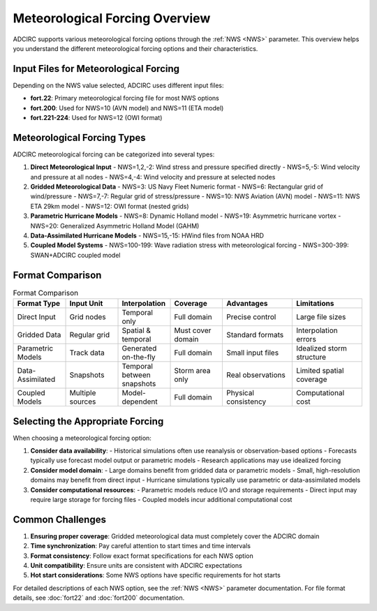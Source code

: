 Meteorological Forcing Overview
===============================

ADCIRC supports various meteorological forcing options through the :ref:`NWS <NWS>` parameter. This overview helps you understand the different meteorological forcing options and their characteristics.

Input Files for Meteorological Forcing
--------------------------------------

Depending on the NWS value selected, ADCIRC uses different input files:

* **fort.22**: Primary meteorological forcing file for most NWS options
* **fort.200**: Used for NWS=10 (AVN model) and NWS=11 (ETA model)
* **fort.221-224**: Used for NWS=12 (OWI format)

Meteorological Forcing Types
----------------------------

ADCIRC meteorological forcing can be categorized into several types:

1. **Direct Meteorological Input**
   - NWS=1,2,-2: Wind stress and pressure specified directly
   - NWS=5,-5: Wind velocity and pressure at all nodes
   - NWS=4,-4: Wind velocity and pressure at selected nodes

2. **Gridded Meteorological Data**
   - NWS=3: US Navy Fleet Numeric format
   - NWS=6: Rectangular grid of wind/pressure
   - NWS=7,-7: Regular grid of stress/pressure
   - NWS=10: NWS Aviation (AVN) model
   - NWS=11: NWS ETA 29km model
   - NWS=12: OWI format (nested grids)

3. **Parametric Hurricane Models**
   - NWS=8: Dynamic Holland model
   - NWS=19: Asymmetric hurricane vortex
   - NWS=20: Generalized Asymmetric Holland Model (GAHM)

4. **Data-Assimilated Hurricane Models**
   - NWS=15,-15: HWind files from NOAA HRD

5. **Coupled Model Systems**
   - NWS=100-199: Wave radiation stress with meteorological forcing
   - NWS=300-399: SWAN+ADCIRC coupled model

Format Comparison
-----------------

.. list-table:: Format Comparison
   :widths: 15 15 15 15 20 20
   :header-rows: 1
   :class: tight-table

   * - Format Type
     - Input Unit
     - Interpolation
     - Coverage
     - Advantages
     - Limitations
   * - Direct Input
     - Grid nodes
     - Temporal only
     - Full domain
     - Precise control
     - Large file sizes
   * - Gridded Data
     - Regular grid
     - Spatial & temporal
     - Must cover domain
     - Standard formats
     - Interpolation errors
   * - Parametric Models
     - Track data
     - Generated on-the-fly
     - Full domain
     - Small input files
     - Idealized storm structure
   * - Data-Assimilated
     - Snapshots
     - Temporal between snapshots
     - Storm area only
     - Real observations
     - Limited spatial coverage
   * - Coupled Models
     - Multiple sources
     - Model-dependent
     - Full domain
     - Physical consistency
     - Computational cost

Selecting the Appropriate Forcing
---------------------------------

When choosing a meteorological forcing option:

1. **Consider data availability**:
   - Historical simulations often use reanalysis or observation-based options
   - Forecasts typically use forecast model output or parametric models
   - Research applications may use idealized forcing

2. **Consider model domain**:
   - Large domains benefit from gridded data or parametric models
   - Small, high-resolution domains may benefit from direct input
   - Hurricane simulations typically use parametric or data-assimilated models

3. **Consider computational resources**:
   - Parametric models reduce I/O and storage requirements
   - Direct input may require large storage for forcing files
   - Coupled models incur additional computational cost

Common Challenges
-----------------

1. **Ensuring proper coverage**: Gridded meteorological data must completely cover the ADCIRC domain
2. **Time synchronization**: Pay careful attention to start times and time intervals
3. **Format consistency**: Follow exact format specifications for each NWS option
4. **Unit compatibility**: Ensure units are consistent with ADCIRC expectations
5. **Hot start considerations**: Some NWS options have specific requirements for hot starts

For detailed descriptions of each NWS option, see the :ref:`NWS <NWS>` parameter documentation.
For file format details, see :doc:`fort22` and :doc:`fort200` documentation. 